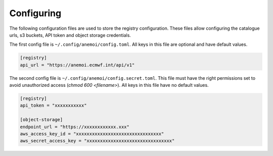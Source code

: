 #############
 Configuring
#############

The following configuration files are used to store the registry
configuration. These files allow configuring the catalogue urls, s3
buckets, API token and object storage credentials.

The first config file is ``~/.config/anemoi/config.toml``. All keys in
this file are optional and have default values.

.. code::

   [registry]
   api_url = "https://anemoi.ecmwf.int/api/v1"

The second config file is ``~/.config/anemoi/config.secret.toml``. This
file must have the right permissions set to avoid unauthorized access
(`chmod 600 <filename>`). All keys in this file have no default values.

.. code::

   [registry]
   api_token = "xxxxxxxxxxx"

   [object-storage]
   endpoint_url = "https://xxxxxxxxxxxx.xxx"
   aws_access_key_id = "xxxxxxxxxxxxxxxxxxxxxxxxxxxxxxxx"
   aws_secret_access_key = "xxxxxxxxxxxxxxxxxxxxxxxxxxxxxxxx"
